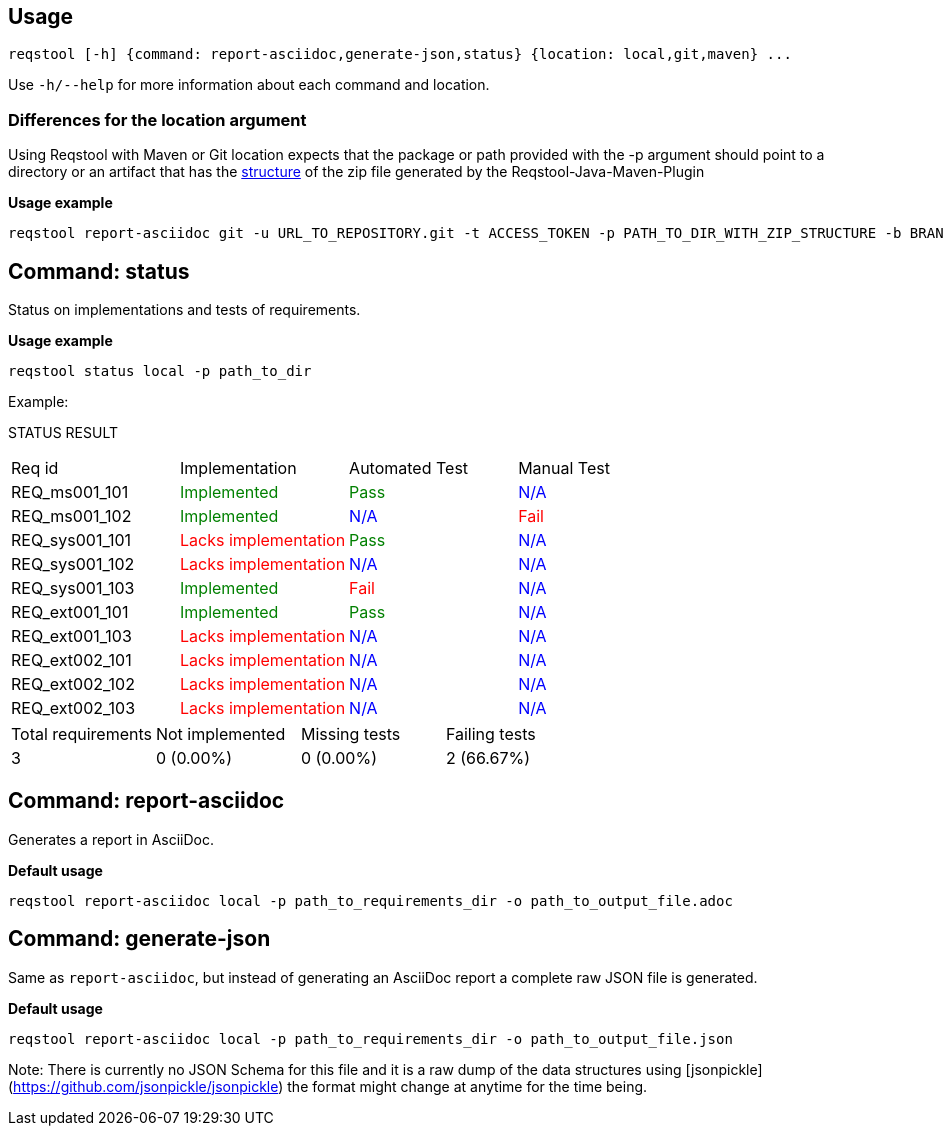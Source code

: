 == Usage

```bash
reqstool [-h] {command: report-asciidoc,generate-json,status} {location: local,git,maven} ...
```

Use `-h/--help` for more information about each command and location.

=== Differences for the location argument

Using Reqstool with Maven or Git location expects that the package or path provided with the -p argument should point to a directory or an artifact that has the xref:data.adoc#maven-artifact-zip-directory-structure[structure] of the zip file generated by the Reqstool-Java-Maven-Plugin 

*Usage example*
```bash
reqstool report-asciidoc git -u URL_TO_REPOSITORY.git -t ACCESS_TOKEN -p PATH_TO_DIR_WITH_ZIP_STRUCTURE -b BRANCH_NAME 
```


[[status]]
== Command: status
Status on implementations and tests of requirements.

*Usage example*
```bash
reqstool status local -p path_to_dir
```

Example:

STATUS RESULT

|===
| Req id | Implementation| Automated Test | Manual Test
| REQ_ms001_101 | +++<span style="color:green">Implemented</span>+++ | +++<span style="color:green">Pass</span>+++ | +++<span style="color:blue">N/A</span>+++
| REQ_ms001_102 | +++<span style="color:green">Implemented</span>+++ | +++<span style="color:blue">N/A</span>+++ | +++<span style="color:red">Fail</span>+++
| REQ_sys001_101 | +++<span style="color:red">Lacks implementation</span>+++ | +++<span style="color:green">Pass</span>+++ | +++<span style="color:blue">N/A</span>+++
| REQ_sys001_102 | +++<span style="color:red">Lacks implementation</span>+++ | +++<span style="color:blue">N/A</span>+++ | +++<span style="color:blue">N/A</span>+++
| REQ_sys001_103 | +++<span style="color:green">Implemented</span>+++ | +++<span style="color:red">Fail</span>+++ | +++<span style="color:blue">N/A</span>+++
| REQ_ext001_101 | +++<span style="color:green">Implemented</span>+++ | +++<span style="color:green">Pass</span>+++ | +++<span style="color:blue">N/A</span>+++
| REQ_ext001_103 | +++<span style="color:red">Lacks implementation</span>+++ | +++<span style="color:blue">N/A</span>+++ | +++<span style="color:blue">N/A</span>+++
| REQ_ext002_101 | +++<span style="color:red">Lacks implementation</span>+++ | +++<span style="color:blue">N/A</span>+++ | +++<span style="color:blue">N/A</span>+++
| REQ_ext002_102 | +++<span style="color:red">Lacks implementation</span>+++ | +++<span style="color:blue">N/A</span>+++ | +++<span style="color:blue">N/A</span>+++
| REQ_ext002_103 | +++<span style="color:red">Lacks implementation</span>+++ | +++<span style="color:blue">N/A</span>+++ | +++<span style="color:blue">N/A</span>+++
|===

|===
|Total requirements|Not implemented|Missing tests|Failing tests
| 3 | 0 (0.00%) | 0 (0.00%) | 2 (66.67%)
|===

[[report]]
== Command: report-asciidoc

Generates a report in AsciiDoc.

*Default usage*

```bash
reqstool report-asciidoc local -p path_to_requirements_dir -o path_to_output_file.adoc
```

== Command: generate-json
[[generate-json]]

Same as `report-asciidoc`, but instead of generating an AsciiDoc report a complete raw JSON file is generated. 

*Default usage*

```bash
reqstool report-asciidoc local -p path_to_requirements_dir -o path_to_output_file.json
```

Note: There is currently no JSON Schema for this file and it is a raw dump of the data structures using [jsonpickle](https://github.com/jsonpickle/jsonpickle) the format might change at anytime for the time being.


